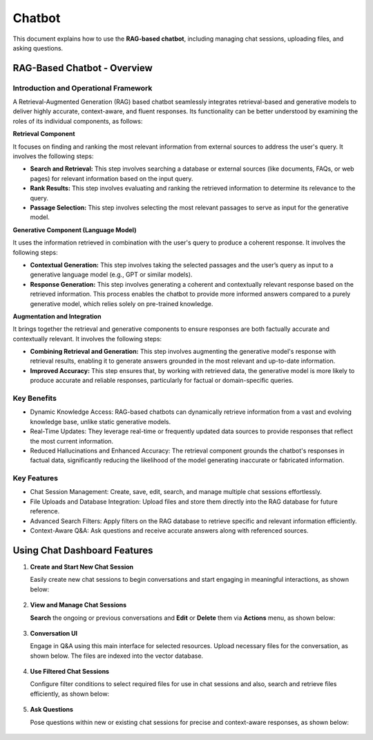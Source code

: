 Chatbot
=======

This document explains how to use the **RAG-based chatbot**, including managing chat sessions, uploading files, and asking questions. 

RAG-Based Chatbot - Overview
++++++++++++++++++

Introduction and Operational Framework
--------

A Retrieval-Augmented Generation (RAG) based chatbot seamlessly integrates retrieval-based and generative models to deliver highly accurate, context-aware, and fluent responses. Its functionality can be better understood by examining the roles of its individual components, as follows:

**Retrieval Component**

It focuses on finding and ranking the most relevant information from external sources to address the user's query. It involves the following steps:

* **Search and Retrieval:** This step involves searching a database or external sources (like documents, FAQs, or web pages) for relevant information based on the input query.
* **Rank Results:** This step involves evaluating and ranking the retrieved information to determine its relevance to the query. 
* **Passage Selection:** This step involves selecting the most relevant passages to serve as input for the generative model.

**Generative Component (Language Model)**

It uses the information retrieved in combination with the user's query to produce a coherent response. It involves the following steps:

* **Contextual Generation:** This step involves taking the selected passages and the user’s query as input to a generative language model (e.g., GPT or similar models).
* **Response Generation:** This step involves generating a coherent and contextually relevant response based on the retrieved information. This process enables the chatbot to provide more informed answers compared to a purely generative model, which relies solely on pre-trained knowledge.

**Augmentation and Integration**

It brings together the retrieval and generative components to ensure responses are both factually accurate and contextually relevant. It involves the following steps:

* **Combining Retrieval and Generation:** This step involves augmenting the generative model's response with retrieval results, enabling it to generate answers grounded in the most relevant and up-to-date information.

* **Improved Accuracy:** This step ensures that, by working with retrieved data, the generative model is more likely to produce accurate and reliable responses, particularly for factual or domain-specific queries.

Key Benefits
-----

* Dynamic Knowledge Access: RAG-based chatbots can dynamically retrieve information from a vast and evolving knowledge base, unlike static generative models.
* Real-Time Updates: They leverage real-time or frequently updated data sources to provide responses that reflect the most current information.
* Reduced Hallucinations and Enhanced Accuracy: The retrieval component grounds the chatbot's responses in factual data, significantly reducing the likelihood of the model generating inaccurate or fabricated information.

Key Features
--------

* Chat Session Management: Create, save, edit, search, and manage multiple chat sessions effortlessly.
* File Uploads and Database Integration: Upload files and store them directly into the RAG database for future reference.
* Advanced Search Filters: Apply filters on the RAG database to retrieve specific and relevant information efficiently.
* Context-Aware Q&A: Ask questions and receive accurate answers along with referenced sources.

Using Chat Dashboard Features
+++++++++

#. **Create and Start New Chat Session**

   Easily create new chat sessions to begin conversations and start engaging in meaningful interactions, as shown below:

   .. figure:: ../../_assets/user-guide/machine-learning/generative-ai/chatbot/ChatSession_Create_New.png
     :alt: create-new-chat-session
     :width: 65%

#. **View and Manage Chat Sessions**
    
   **Search** the ongoing or previous conversations and **Edit** or **Delete** them via **Actions** menu, as shown below:

   .. figure:: ../../_assets/user-guide/machine-learning/generative-ai/chatbot/ChatSession_Dashboard.png
     :alt: view-manage-chat-sessions
     :width: 65%

#. **Conversation UI**
    
   Engage in Q&A using this main interface for selected resources. Upload necessary files for the conversation, as shown below. The files are indexed into the vector database.

   .. figure:: ../../_assets/user-guide/machine-learning/generative-ai/chatbot/ChatSession_Select_Files.png
     :alt: select-files
     :width: 65%

#. **Use Filtered Chat Sessions**

   Configure filter conditions to select required files for use in chat sessions and also, search and retrieve files efficiently, as shown below:

   .. figure:: ../../_assets/user-guide/machine-learning/generative-ai/chatbot/ChatSession_Use_Filters.png
     :alt: search-filters-chat-sessions
     :width: 35%

#. **Ask Questions** 

   Pose questions within new or existing chat sessions for precise and context-aware responses, as shown below:

   .. figure:: ../../_assets/user-guide/machine-learning/generative-ai/chatbot/ChatSession_Edit_Save.png
     :alt: ask-questions-chat-sessions
     :width: 65%
